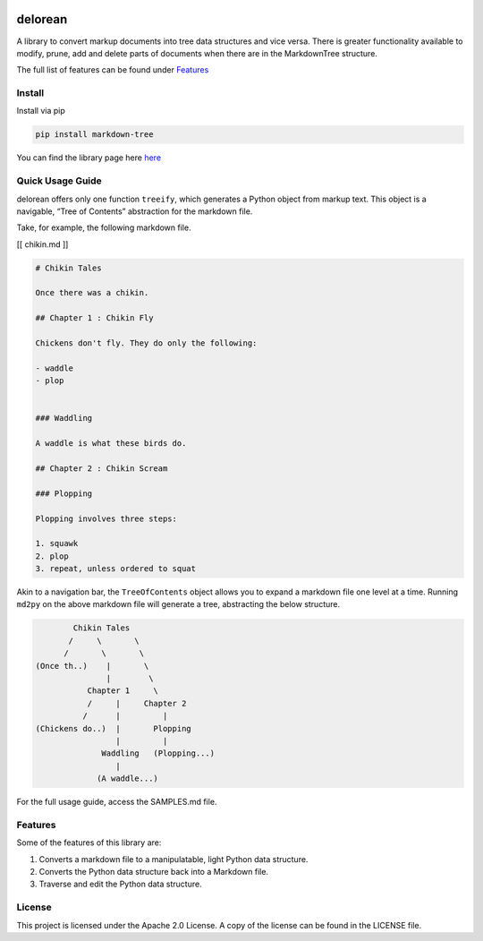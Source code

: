 .. image:: media/image.png
   :width: 200

delorean
==========================

A library to convert markup documents into tree data structures and
vice versa. There is greater functionality available to modify, prune,
add and delete parts of documents when there are in the MarkdownTree
structure.

The full list of features can be found under `Features <##%20Features>`__

Install
-------

Install via pip

.. code:: bash

   pip install markdown-tree

You can find the library page here `here <nil>`__

Quick Usage Guide
-----------------

delorean offers only one function ``treeify``, which generates a
Python object from markup text. This object is a navigable, “Tree of
Contents” abstraction for the markdown file.

Take, for example, the following markdown file.

[[ chikin.md ]]

.. code:: markdown

   # Chikin Tales

   Once there was a chikin.

   ## Chapter 1 : Chikin Fly

   Chickens don't fly. They do only the following:

   - waddle
   - plop 


   ### Waddling

   A waddle is what these birds do.

   ## Chapter 2 : Chikin Scream

   ### Plopping

   Plopping involves three steps:

   1. squawk
   2. plop
   3. repeat, unless ordered to squat

Akin to a navigation bar, the ``TreeOfContents`` object allows you to
expand a markdown file one level at a time. Running ``md2py`` on the
above markdown file will generate a tree, abstracting the below
structure.

.. code:: text

                  Chikin Tales
                 /     \       \
                /       \       \ 
          (Once th..)    |       \
                         |        \
                     Chapter 1     \
                     /     |     Chapter 2   
                    /      |         |
          (Chickens do..)  |       Plopping
                           |         |
                        Waddling   (Plopping...)
                           |
                       (A waddle...)

For the full usage guide, access the SAMPLES.md file.

Features
--------

Some of the features of this library are:

1. Converts a markdown file to a manipulatable, light Python data
   structure.
2. Converts the Python data structure back into a Markdown file.
3. Traverse and edit the Python data structure.

License
-------

This project is licensed under the Apache 2.0 License. A copy of the license 
can be found in the LICENSE file.